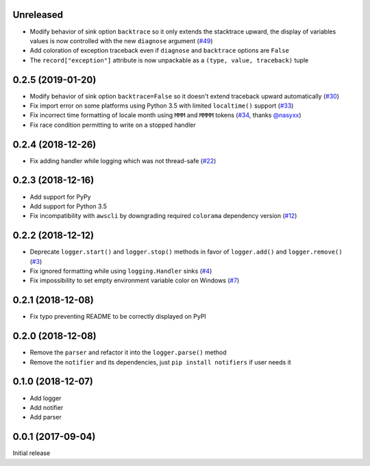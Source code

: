Unreleased
==========

- Modify behavior of sink option ``backtrace`` so it only extends the stacktrace upward, the display of variables values is now controlled with the new ``diagnose`` argument (`#49 <https://github.com/Delgan/loguru/issues/49>`_)
- Add coloration of exception traceback even if ``diagnose`` and ``backtrace`` options are ``False``
- The ``record["exception"]`` attribute is now unpackable as a ``(type, value, traceback)`` tuple


0.2.5 (2019-01-20)
==================

- Modify behavior of sink option ``backtrace=False`` so it doesn't extend traceback upward automatically (`#30 <https://github.com/Delgan/loguru/issues/30>`_)
- Fix import error on some platforms using Python 3.5 with limited ``localtime()`` support (`#33 <https://github.com/Delgan/loguru/issues/33>`_)
- Fix incorrect time formatting of locale month using ``MMM`` and ``MMMM`` tokens (`#34 <https://github.com/Delgan/loguru/pull/34>`_, thanks `@nasyxx <https://github.com/nasyxx>`_)
- Fix race condition permitting to write on a stopped handler


0.2.4 (2018-12-26)
==================

- Fix adding handler while logging which was not thread-safe (`#22 <https://github.com/Delgan/loguru/issues/22>`_)


0.2.3 (2018-12-16)
==================

- Add support for PyPy
- Add support for Python 3.5
- Fix incompatibility with ``awscli`` by downgrading required ``colorama`` dependency version (`#12 <https://github.com/Delgan/loguru/issues/12>`_)


0.2.2 (2018-12-12)
==================

- Deprecate ``logger.start()`` and ``logger.stop()`` methods in favor of ``logger.add()`` and ``logger.remove()`` (`#3 <https://github.com/Delgan/loguru/issues/3>`_)
- Fix ignored formatting while using ``logging.Handler`` sinks (`#4 <https://github.com/Delgan/loguru/issues/4>`_)
- Fix impossibility to set empty environment variable color on Windows (`#7 <https://github.com/Delgan/loguru/issues/7>`_)


0.2.1 (2018-12-08)
==================

- Fix typo preventing README to be correctly displayed on PyPI


0.2.0 (2018-12-08)
==================

- Remove the ``parser`` and refactor it into the ``logger.parse()`` method
- Remove the ``notifier`` and its dependencies, just ``pip install notifiers`` if user needs it


0.1.0 (2018-12-07)
==================

- Add logger
- Add notifier
- Add parser


0.0.1 (2017-09-04)
==================

Initial release
